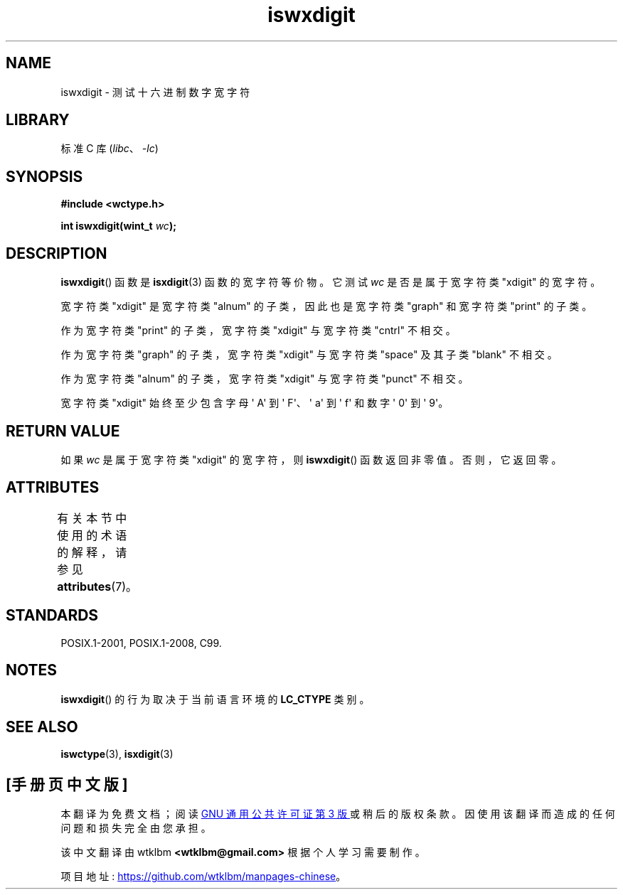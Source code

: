 .\" -*- coding: UTF-8 -*-
'\" t
.\" Copyright (c) Bruno Haible <haible@clisp.cons.org>
.\"
.\" SPDX-License-Identifier: GPL-2.0-or-later
.\"
.\" References consulted:
.\"   GNU glibc-2 source code and manual
.\"   Dinkumware C library reference http://www.dinkumware.com/
.\"   OpenGroup's Single UNIX specification http://www.UNIX-systems.org/online.html
.\"   ISO/IEC 9899:1999
.\"
.\"*******************************************************************
.\"
.\" This file was generated with po4a. Translate the source file.
.\"
.\"*******************************************************************
.TH iswxdigit 3 2023\-02\-05 "Linux man\-pages 6.03" 
.SH NAME
iswxdigit \- 测试十六进制数字宽字符
.SH LIBRARY
标准 C 库 (\fIlibc\fP、\fI\-lc\fP)
.SH SYNOPSIS
.nf
\fB#include <wctype.h>\fP
.PP
\fBint iswxdigit(wint_t \fP\fIwc\fP\fB);\fP
.fi
.SH DESCRIPTION
\fBiswxdigit\fP() 函数是 \fBisxdigit\fP(3) 函数的宽字符等价物。 它测试 \fIwc\fP 是否是属于宽字符类 "xdigit"
的宽字符。
.PP
宽字符类 "xdigit" 是宽字符类 "alnum" 的子类，因此也是宽字符类 "graph" 和宽字符类 "print" 的子类。
.PP
作为宽字符类 "print" 的子类，宽字符类 "xdigit" 与宽字符类 "cntrl" 不相交。
.PP
作为宽字符类 "graph" 的子类，宽字符类 "xdigit" 与宽字符类 "space" 及其子类 "blank" 不相交。
.PP
作为宽字符类 "alnum" 的子类，宽字符类 "xdigit" 与宽字符类 "punct" 不相交。
.PP
宽字符类 "xdigit" 始终至少包含字母 \[aq] A\[aq] 到 \[aq] F\[aq]、\[aq] a\[aq] 到 \[aq]
f\[aq] 和数字 \[aq] 0\[aq] 到 \[aq] 9\[aq]。
.SH "RETURN VALUE"
如果 \fIwc\fP 是属于宽字符类 "xdigit" 的宽字符，则 \fBiswxdigit\fP() 函数返回非零值。 否则，它返回零。
.SH ATTRIBUTES
有关本节中使用的术语的解释，请参见 \fBattributes\fP(7)。
.ad l
.nh
.TS
allbox;
lbx lb lb
l l l.
Interface	Attribute	Value
T{
\fBiswxdigit\fP()
T}	Thread safety	MT\-Safe locale
.TE
.hy
.ad
.sp 1
.SH STANDARDS
POSIX.1\-2001, POSIX.1\-2008, C99.
.SH NOTES
\fBiswxdigit\fP() 的行为取决于当前语言环境的 \fBLC_CTYPE\fP 类别。
.SH "SEE ALSO"
\fBiswctype\fP(3), \fBisxdigit\fP(3)
.PP
.SH [手册页中文版]
.PP
本翻译为免费文档；阅读
.UR https://www.gnu.org/licenses/gpl-3.0.html
GNU 通用公共许可证第 3 版
.UE
或稍后的版权条款。因使用该翻译而造成的任何问题和损失完全由您承担。
.PP
该中文翻译由 wtklbm
.B <wtklbm@gmail.com>
根据个人学习需要制作。
.PP
项目地址:
.UR \fBhttps://github.com/wtklbm/manpages-chinese\fR
.ME 。
